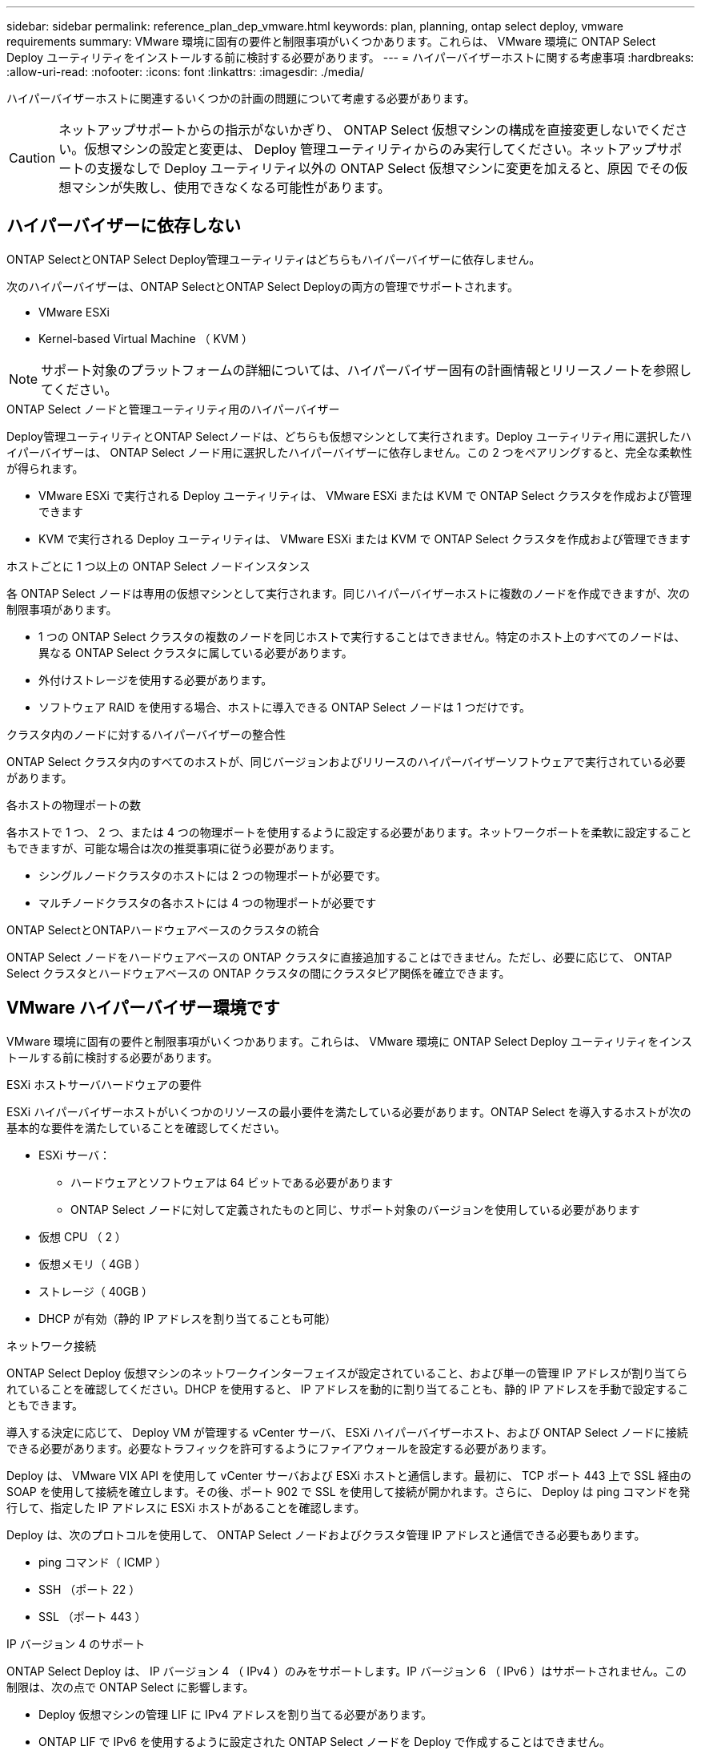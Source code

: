 ---
sidebar: sidebar 
permalink: reference_plan_dep_vmware.html 
keywords: plan, planning, ontap select deploy, vmware requirements 
summary: VMware 環境に固有の要件と制限事項がいくつかあります。これらは、 VMware 環境に ONTAP Select Deploy ユーティリティをインストールする前に検討する必要があります。 
---
= ハイパーバイザーホストに関する考慮事項
:hardbreaks:
:allow-uri-read: 
:nofooter: 
:icons: font
:linkattrs: 
:imagesdir: ./media/


[role="lead"]
ハイパーバイザーホストに関連するいくつかの計画の問題について考慮する必要があります。


CAUTION: ネットアップサポートからの指示がないかぎり、 ONTAP Select 仮想マシンの構成を直接変更しないでください。仮想マシンの設定と変更は、 Deploy 管理ユーティリティからのみ実行してください。ネットアップサポートの支援なしで Deploy ユーティリティ以外の ONTAP Select 仮想マシンに変更を加えると、原因 でその仮想マシンが失敗し、使用できなくなる可能性があります。



== ハイパーバイザーに依存しない

ONTAP SelectとONTAP Select Deploy管理ユーティリティはどちらもハイパーバイザーに依存しません。

次のハイパーバイザーは、ONTAP SelectとONTAP Select Deployの両方の管理でサポートされます。

* VMware ESXi
* Kernel-based Virtual Machine （ KVM ）



NOTE: サポート対象のプラットフォームの詳細については、ハイパーバイザー固有の計画情報とリリースノートを参照してください。

.ONTAP Select ノードと管理ユーティリティ用のハイパーバイザー
Deploy管理ユーティリティとONTAP Selectノードは、どちらも仮想マシンとして実行されます。Deploy ユーティリティ用に選択したハイパーバイザーは、 ONTAP Select ノード用に選択したハイパーバイザーに依存しません。この 2 つをペアリングすると、完全な柔軟性が得られます。

* VMware ESXi で実行される Deploy ユーティリティは、 VMware ESXi または KVM で ONTAP Select クラスタを作成および管理できます
* KVM で実行される Deploy ユーティリティは、 VMware ESXi または KVM で ONTAP Select クラスタを作成および管理できます


.ホストごとに 1 つ以上の ONTAP Select ノードインスタンス
各 ONTAP Select ノードは専用の仮想マシンとして実行されます。同じハイパーバイザーホストに複数のノードを作成できますが、次の制限事項があります。

* 1 つの ONTAP Select クラスタの複数のノードを同じホストで実行することはできません。特定のホスト上のすべてのノードは、異なる ONTAP Select クラスタに属している必要があります。
* 外付けストレージを使用する必要があります。
* ソフトウェア RAID を使用する場合、ホストに導入できる ONTAP Select ノードは 1 つだけです。


.クラスタ内のノードに対するハイパーバイザーの整合性
ONTAP Select クラスタ内のすべてのホストが、同じバージョンおよびリリースのハイパーバイザーソフトウェアで実行されている必要があります。

.各ホストの物理ポートの数
各ホストで 1 つ、 2 つ、または 4 つの物理ポートを使用するように設定する必要があります。ネットワークポートを柔軟に設定することもできますが、可能な場合は次の推奨事項に従う必要があります。

* シングルノードクラスタのホストには 2 つの物理ポートが必要です。
* マルチノードクラスタの各ホストには 4 つの物理ポートが必要です


.ONTAP SelectとONTAPハードウェアベースのクラスタの統合
ONTAP Select ノードをハードウェアベースの ONTAP クラスタに直接追加することはできません。ただし、必要に応じて、 ONTAP Select クラスタとハードウェアベースの ONTAP クラスタの間にクラスタピア関係を確立できます。



== VMware ハイパーバイザー環境です

VMware 環境に固有の要件と制限事項がいくつかあります。これらは、 VMware 環境に ONTAP Select Deploy ユーティリティをインストールする前に検討する必要があります。

.ESXi ホストサーバハードウェアの要件
ESXi ハイパーバイザーホストがいくつかのリソースの最小要件を満たしている必要があります。ONTAP Select を導入するホストが次の基本的な要件を満たしていることを確認してください。

* ESXi サーバ：
+
** ハードウェアとソフトウェアは 64 ビットである必要があります
** ONTAP Select ノードに対して定義されたものと同じ、サポート対象のバージョンを使用している必要があります


* 仮想 CPU （ 2 ）
* 仮想メモリ（ 4GB ）
* ストレージ（ 40GB ）
* DHCP が有効（静的 IP アドレスを割り当てることも可能）


.ネットワーク接続
ONTAP Select Deploy 仮想マシンのネットワークインターフェイスが設定されていること、および単一の管理 IP アドレスが割り当てられていることを確認してください。DHCP を使用すると、 IP アドレスを動的に割り当てることも、静的 IP アドレスを手動で設定することもできます。

導入する決定に応じて、 Deploy VM が管理する vCenter サーバ、 ESXi ハイパーバイザーホスト、および ONTAP Select ノードに接続できる必要があります。必要なトラフィックを許可するようにファイアウォールを設定する必要があります。

Deploy は、 VMware VIX API を使用して vCenter サーバおよび ESXi ホストと通信します。最初に、 TCP ポート 443 上で SSL 経由の SOAP を使用して接続を確立します。その後、ポート 902 で SSL を使用して接続が開かれます。さらに、 Deploy は ping コマンドを発行して、指定した IP アドレスに ESXi ホストがあることを確認します。

Deploy は、次のプロトコルを使用して、 ONTAP Select ノードおよびクラスタ管理 IP アドレスと通信できる必要もあります。

* ping コマンド（ ICMP ）
* SSH （ポート 22 ）
* SSL （ポート 443 ）


.IP バージョン 4 のサポート
ONTAP Select Deploy は、 IP バージョン 4 （ IPv4 ）のみをサポートします。IP バージョン 6 （ IPv6 ）はサポートされません。この制限は、次の点で ONTAP Select に影響します。

* Deploy 仮想マシンの管理 LIF に IPv4 アドレスを割り当てる必要があります。
* ONTAP LIF で IPv6 を使用するように設定された ONTAP Select ノードを Deploy で作成することはできません。


.VMware vCenter の言語制限
ONTAP Select Deploy を使用して、 ESXi で実行されるクラスタを Windows サーバ上の vCenter で作成する場合は、英語版を使用する必要があります。ONTAP Select Deploy は、英語以外のバージョンの Windows での vCenter をサポートしていません。
